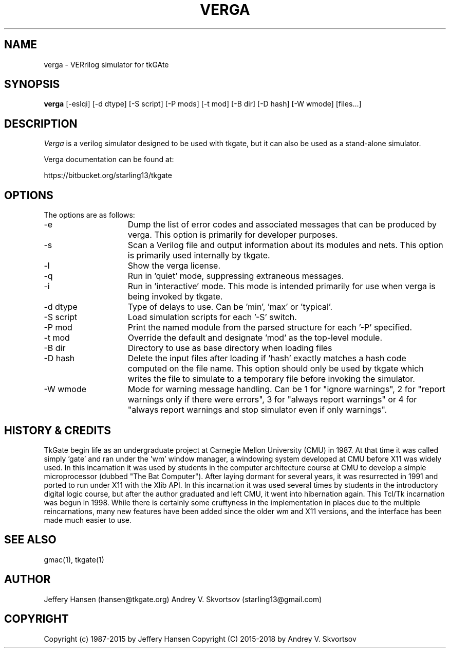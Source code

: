 .TH VERGA 1
.SH "NAME"
verga \- VERrilog simulator for tkGAte
.SH "SYNOPSIS"
.B verga
[\-eslqi] [\-d dtype] [\-S script] [\-P mods] [\-t mod] [\-B dir] [\-D hash] [\-W wmode] [files...]
.SH "DESCRIPTION"
\fIVerga \fR
is a verilog simulator designed to be used with tkgate,
but it can also be used as a stand-alone simulator.

Verga documentation can be found at:
.PP
https://bitbucket.org/starling13/tkgate

.SH "OPTIONS"

The options are as follows:
.TP 15
\-e
Dump the list of error codes and associated messages that can be produced by
verga. This option is primarily for developer purposes. 
.TP 15
\-s
Scan a Verilog file and output information about its modules and nets. This
option is primarily used internally by tkgate. 
.TP 15
\-l
Show the verga license. 
.TP 15
\-q
Run in 'quiet' mode, suppressing extraneous messages.
.TP 15
\-i
Run in 'interactive' mode. This mode is intended primarily for use when verga
is being invoked by tkgate.
.TP 15
\-d dtype
Type of delays to use. Can be 'min', 'max' or 'typical'.
.TP 15
\-S script
Load simulation scripts for each '\-S' switch. 
.TP 15
\-P mod
Print the named module from the parsed structure for each '\-P' specified.
.TP 15
\-t mod
Override the default and designate 'mod' as the top-level module.
.TP 15
\-B dir
Directory to use as base directory when loading files 
.TP 15
\-D hash
Delete the input files after loading if 'hash' exactly matches a hash code
computed on the file name. This option should only be used by tkgate which
writes the file to simulate to a temporary file before invoking the simulator.
.TP 15
\-W wmode
Mode for warning message handling. Can be 1 for "ignore warnings", 2
for "report warnings only if there were errors", 3 for "always report
warnings" or 4 for "always report warnings and stop simulator even if
only warnings".

.SH "HISTORY & CREDITS"

TkGate begin life as an undergraduate project at Carnegie Mellon
University (CMU) in 1987. At that time it was called simply 'gate'
and ran under the 'wm' window manager, a windowing system developed at
CMU before X11 was widely used. In this incarnation it was used by
students in the computer architecture course at CMU to develop a
simple microprocessor (dubbed "The Bat Computer"). After laying
dormant for several years, it was resurrected in 1991 and ported to
run under X11 with the Xlib API. In this incarnation it was used
several times by students in the introductory digital logic course,
but after the author graduated and left CMU, it went into hibernation
again. This Tcl/Tk incarnation was begun in 1998. While there is
certainly some cruftyness in the implementation in places due to the
multiple reincarnations, many new features have been added since the
older wm and X11 versions, and the interface has been made much easier
to use.

.SH "SEE ALSO"
gmac(1), tkgate(1)

.SH "AUTHOR"
Jeffery Hansen (hansen@tkgate.org)
Andrey V. Skvortsov (starling13@gmail.com)

.SH "COPYRIGHT"
Copyright (c) 1987-2015 by Jeffery Hansen
Copyright (C) 2015-2018 by Andrey V. Skvortsov
